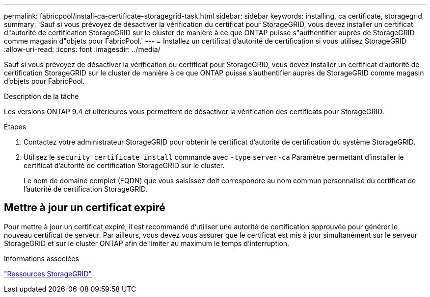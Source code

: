 ---
permalink: fabricpool/install-ca-certificate-storagegrid-task.html 
sidebar: sidebar 
keywords: installing, ca certificate, storagegrid 
summary: 'Sauf si vous prévoyez de désactiver la vérification du certificat pour StorageGRID, vous devez installer un certificat d"autorité de certification StorageGRID sur le cluster de manière à ce que ONTAP puisse s"authentifier auprès de StorageGRID comme magasin d"objets pour FabricPool.' 
---
= Installez un certificat d'autorité de certification si vous utilisez StorageGRID
:allow-uri-read: 
:icons: font
:imagesdir: ../media/


[role="lead"]
Sauf si vous prévoyez de désactiver la vérification du certificat pour StorageGRID, vous devez installer un certificat d'autorité de certification StorageGRID sur le cluster de manière à ce que ONTAP puisse s'authentifier auprès de StorageGRID comme magasin d'objets pour FabricPool.

.Description de la tâche
Les versions ONTAP 9.4 et ultérieures vous permettent de désactiver la vérification des certificats pour StorageGRID.

.Étapes
. Contactez votre administrateur StorageGRID pour obtenir le certificat d'autorité de certification du système StorageGRID.
. Utilisez le `security certificate install` commande avec `-type` `server-ca` Paramètre permettant d'installer le certificat d'autorité de certification StorageGRID sur le cluster.
+
Le nom de domaine complet (FQDN) que vous saisissez doit correspondre au nom commun personnalisé du certificat de l'autorité de certification StorageGRID.





== Mettre à jour un certificat expiré

Pour mettre à jour un certificat expiré, il est recommandé d'utiliser une autorité de certification approuvée pour générer le nouveau certificat de serveur. Par ailleurs, vous devez vous assurer que le certificat est mis à jour simultanément sur le serveur StorageGRID et sur le cluster ONTAP afin de limiter au maximum le temps d'interruption.

.Informations associées
https://www.netapp.com/data-storage/storagegrid/documentation["Ressources StorageGRID"]
